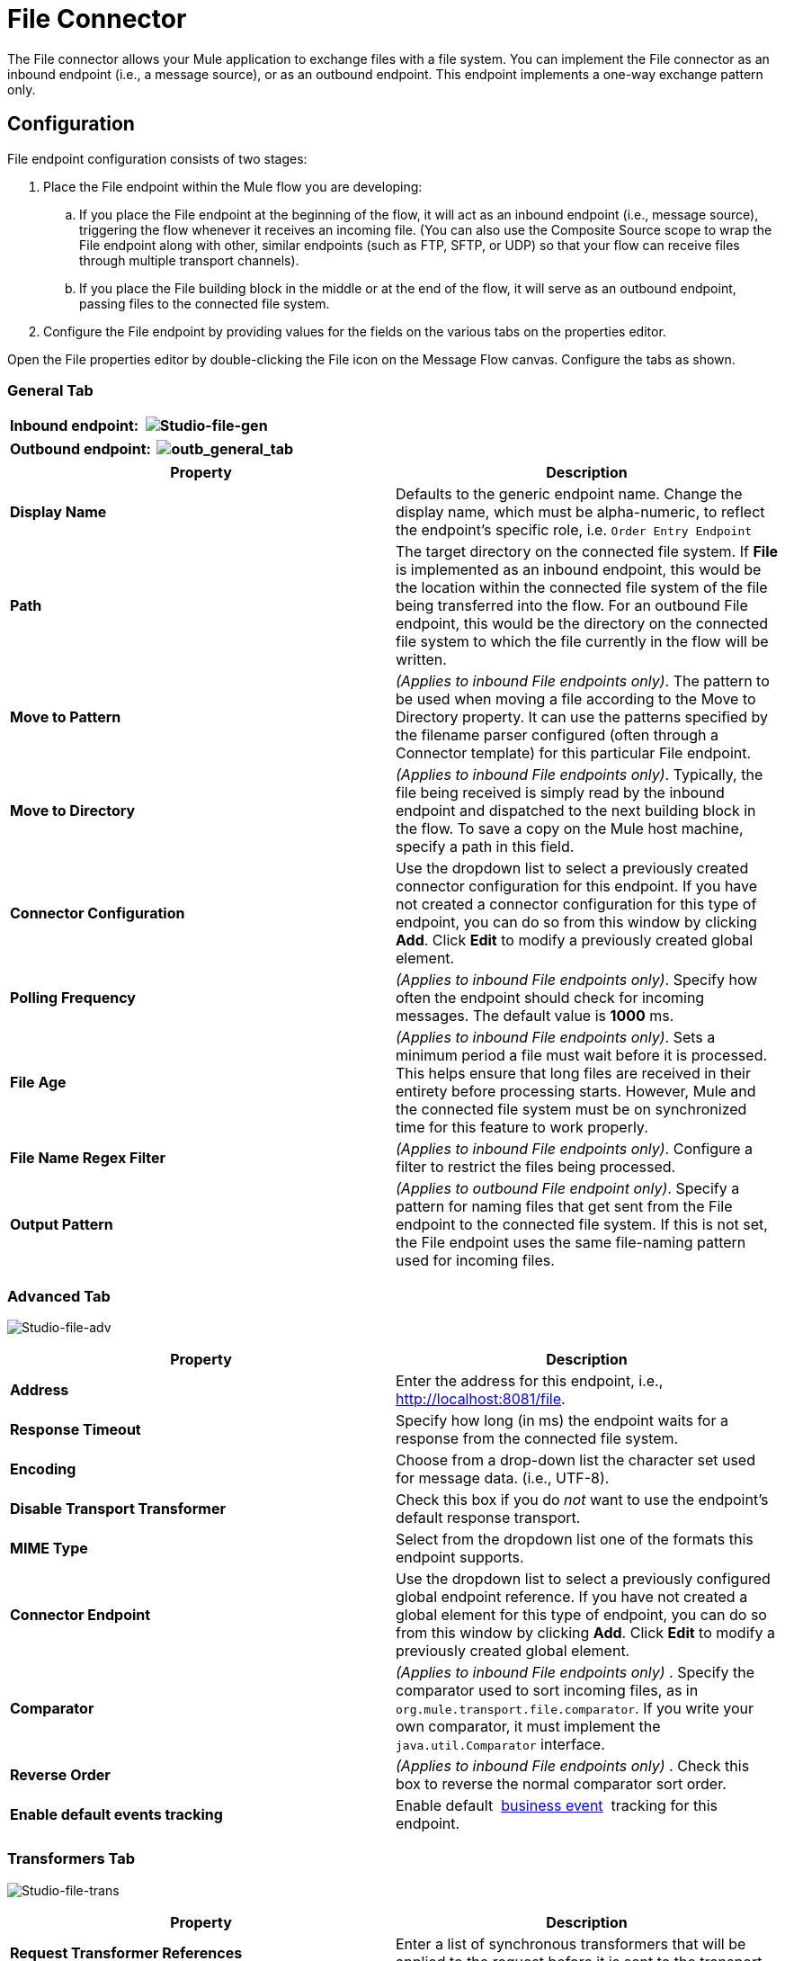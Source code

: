 = File Connector

The File connector allows your Mule application to exchange files with a file system. You can implement the File connector as an inbound endpoint (i.e., a message source), or as an outbound endpoint. This endpoint implements a one-way exchange pattern only.

== Configuration

File endpoint configuration consists of two stages:

. Place the File endpoint within the Mule flow you are developing:

.. If you place the File endpoint at the beginning of the flow, it will act as an inbound endpoint (i.e., message source), triggering the flow whenever it receives an incoming file. (You can also use the Composite Source scope to wrap the File endpoint along with other, similar endpoints (such as FTP, SFTP, or UDP) so that your flow can receive files through multiple transport channels).

.. If you place the File building block in the middle or at the end of the flow, it will serve as an outbound endpoint, passing files to the connected file system.

. Configure the File endpoint by providing values for the fields on the various tabs on the properties editor.

Open the File properties editor by double-clicking the File icon on the Message Flow canvas. Configure the tabs as shown.

=== General Tab
[width="100%",cols=",",options="header"]
|===
^|*Inbound endpoint:*

^|image:Studio-file-gen.png[Studio-file-gen]
|===

[width="100%",cols=",",options="header"]
|===
^|*Outbound endpoint:*

^|image:outb_general_tab.png[outb_general_tab]
|===

[width="100%",cols=",",options="header"]
|===
|Property |Description
|*Display Name* |Defaults to the generic endpoint name. Change the display name, which must be alpha-numeric, to reflect the endpoint's specific role, i.e. `Order Entry Endpoint`
|*Path* |The target directory on the connected file system. If *File* is implemented as an inbound endpoint, this would be the location within the connected file system of the file being transferred into the flow. For an outbound File endpoint, this would be the directory on the connected file system to which the file currently in the flow will be written.
|*Move to Pattern* |_(Applies to inbound File endpoints only)_. The pattern to be used when moving a file according to the Move to Directory property. It can use the patterns specified by the filename parser configured (often through a Connector template) for this particular File endpoint.
|*Move to Directory* |_(Applies to inbound File endpoints only)_. Typically, the file being received is simply read by the inbound endpoint and dispatched to the next building block in the flow. To save a copy on the Mule host machine, specify a path in this field.
|*Connector Configuration* |Use the dropdown list to select a previously created connector configuration for this endpoint. If you have not created a connector configuration for this type of endpoint, you can do so from this window by clicking *Add*. Click *Edit* to modify a previously created global element.
|*Polling Frequency* |_(Applies to inbound File endpoints only)_. Specify how often the endpoint should check for incoming messages. The default value is *1000* ms.
|*File Age* |_(Applies to inbound File endpoints only)_. Sets a minimum period a file must wait before it is processed. This helps ensure that long files are received in their entirety before processing starts. However, Mule and the connected file system must be on synchronized time for this feature to work properly.
|*File Name Regex Filter* |_(Applies to inbound File endpoints only)_. Configure a filter to restrict the files being processed.
|*Output Pattern* |_(Applies to outbound File endpoint only)_. Specify a pattern for naming files that get sent from the File endpoint to the connected file system. If this is not set, the File endpoint uses the same file-naming pattern used for incoming files.
|===

=== Advanced Tab

image:Studio-file-adv.png[Studio-file-adv]

[width="100%",cols=",",options="header"]
|===
|Property |Description
|*Address* |Enter the address for this endpoint, i.e., http://localhost:8081/file.
|*Response Timeout* |Specify how long (in ms) the endpoint waits for a response from the connected file system.
|*Encoding* |Choose from a drop-down list the character set used for message data. (i.e., UTF-8).
|*Disable Transport Transformer* |Check this box if you do _not_ want to use the endpoint’s default response transport.
|*MIME Type* |Select from the dropdown list one of the formats this endpoint supports.
|*Connector Endpoint* |Use the dropdown list to select a previously configured global endpoint reference. If you have not created a global element for this type of endpoint, you can do so from this window by clicking *Add*. Click *Edit* to modify a previously created global element.
|*Comparator* |_(Applies to inbound File endpoints only)_ . Specify the comparator used to sort incoming files, as in `org.mule.transport.file.comparator`. If you write your own comparator, it must implement the `java.util.Comparator` interface.
|*Reverse Order* |_(Applies to inbound File endpoints only)_ . Check this box to reverse the normal comparator sort order.
|*Enable default events tracking* |Enable default  link:/docs/display/current/Business+Events[business event]  tracking for this endpoint.
|===

=== Transformers Tab

image:Studio-file-trans.png[Studio-file-trans]

[width="100%",cols=",",options="header"]
|===
|Property |Description
|*Request Transformer References* |Enter a list of synchronous transformers that will be applied to the request before it is sent to the transport.
|*Response Transformer References* |Enter a list of synchronous transformers that will be applied to the response before it is returned from the transport.
|===

== See Also

See the link:/docs/display/current/File+Transport+Reference[File Transport Reference] for details on setting the properties for a File endpoint using an XML editor.
